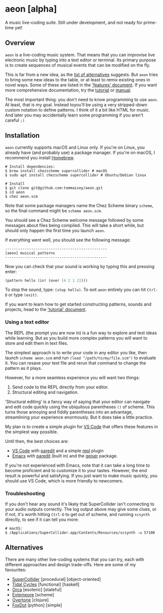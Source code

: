 * aeon [alpha]
A music live-coding suite. Still under development, and not ready for
prime-time yet!

** Overview
=aeon= is a live-coding music system. That means that you can
improvise live electronic music by typing into a text editor or
terminal. Its primary purpose is to create sequences of musical events
that can be modified on the fly.

This is far from a new idea, as the [[#alternatives][list of alternatives]] suggests. But
=aeon= tries to bring some new ideas to the table, or at least to
remix existing ones in novel ways. Some of these are listed in the
[[file:docs/features-overview.org]['features' document]]. If you want more comprehensive documentation, try
the [[file:docs/tutorial.org][tutorial]] or [[file:docs/manual.org][manual]].

The most important thing: you don't need to know programming to use
=aeon=. At least, that is my goal. Instead toyou'll be using a very
stripped-down custom notation to define patterns. I think of it a bit
like HTML for music. And later you may accidentally learn some
programming if you aren't careful =;)=

** Installation
=aeon= currently supports macOS and Linux only. If you're on Linux, you
already have (and probably use) a package manager. If you're on macOS, I
recommend you install [[https://brew.sh/][Homebrew]].

#+begin_src shell
# Install dependencies:
$ brew install chezscheme supercollider # macOS
$ sudo apt install chezscheme supercollider # Ubuntu/Debian linux

# Install
$ git clone git@github.com:tommaisey/aeon.git
$ cd aeon
$ chez aeon.scm
#+end_src

Note that some package managers name the Chez Scheme binary =scheme=, so
the final command might be =scheme aeon.scm=.

You should see a Chez Scheme welcome message followed by some messages
about files being compiled. This will take a short while, but should
only happen the first time you launch =aeon=.

If everything went well, you should see the following message:

#+begin_src
-----------------------------------------------
[aeon] musical patterns
-----------------------------------------------
#+end_src

Now you can check that your sound is working by typing this and pressing
enter:

#+begin_src scheme
(pattern hello (in! (over [4 2 1 2])))
#+end_src

To stop the sound, type: =(stop hello)=. To exit =aeon= entirely you can
hit =Ctrl-D= or type =(exit)=.

If you want to learn how to get started constructing patterns, sounds
and projects, head to the [[file:docs/tutorial.org]['tutorial' document]].

*** Using a text editor
The REPL (the prompt you are now in) is a fun way to explore and test
ideas while learning. But as you build more complex patterns you will
want to store and edit them in text files.

The simplest approach is to write your code in any editor you like, then
launch =scheme aeon.scm= and run =(load "/path/to/my/file.scm")= to
evaluate it. You can resave your text file and rerun that command to
change the pattern as it plays.

However, for a more seamless experience you will want two things:

1. Send code to the REPL directly from your editor.
2. Structural editing and navigation.

'Structural editing' is a fancy way of saying that your editor can
navigate and edit code quickly using the ubiquitous parentheses ~()~
of scheme. This turns those annoying and fiddly parentheses into an
advantage, streamlining your experience enormously. But it does take a
little practice.

My plan is to create a simple plugin for [[https://code.visualstudio.com/][VS Code]] that offers these
features in the simplest way possible.

Until then, the best choices are:

- [[https://code.visualstudio.com/][VS Code]] with [[https://marketplace.visualstudio.com/items?itemName=clptn.code-paredit][paredit]] and a simple [[https://marketplace.visualstudio.com/items?itemName=nvbn.sendtorepl][repl]] plugin
- [[https://www.gnu.org/software/emacs/][Emacs]] with [[https://github.com/emacsmirror/paredit][paredit]] (built in) and the [[https://nongnu.org/geiser/][geiser]] package.

If you're not experienced with Emacs, note that it can take a long time
to become proficient and to customize it to your tastes. However, the
end result is powerful and satisfying. If you just want to make music
quickly, you should use VS Code, which is more friendly to newcomers.

*** Troubleshooting
If you don't hear any sound it's likely that SuperCollider isn't
connecting to your audio outputs correctly. The log output above may
give some clues, or if not, it's worth hitting =Ctrl-D= to get out of
scheme, and running =scsynth= directly, to see if it can tell you more:

#+begin_src shell
# macOS:
$ /Applications/SuperCollider.app/Contents/Resources/scsynth -u 57100
#+end_src

** Alternatives
   :PROPERTIES:
   :CUSTOM_ID: alternatives
   :END:
There are many other live-coding systems that you can try, each with
different approaches and design trade-offs. Here are some of my
favourites:

- [[https://supercollider.github.io/][SuperCollider]] [procedural] [object-oriented]
- [[https://tidalcycles.org/][Tidal Cycles]] [functional] [haskell]
- [[https://hundredrabbits.itch.io/orca][Orca]] [esoteric] [stateful]
- [[https://github.com/digego/extempore][Extempore]] [scheme]
- [[https://overtone.github.io/][Overtone]] [clojure]
- [[https://foxdot.org/][FoxDot]] [python] [simple]
